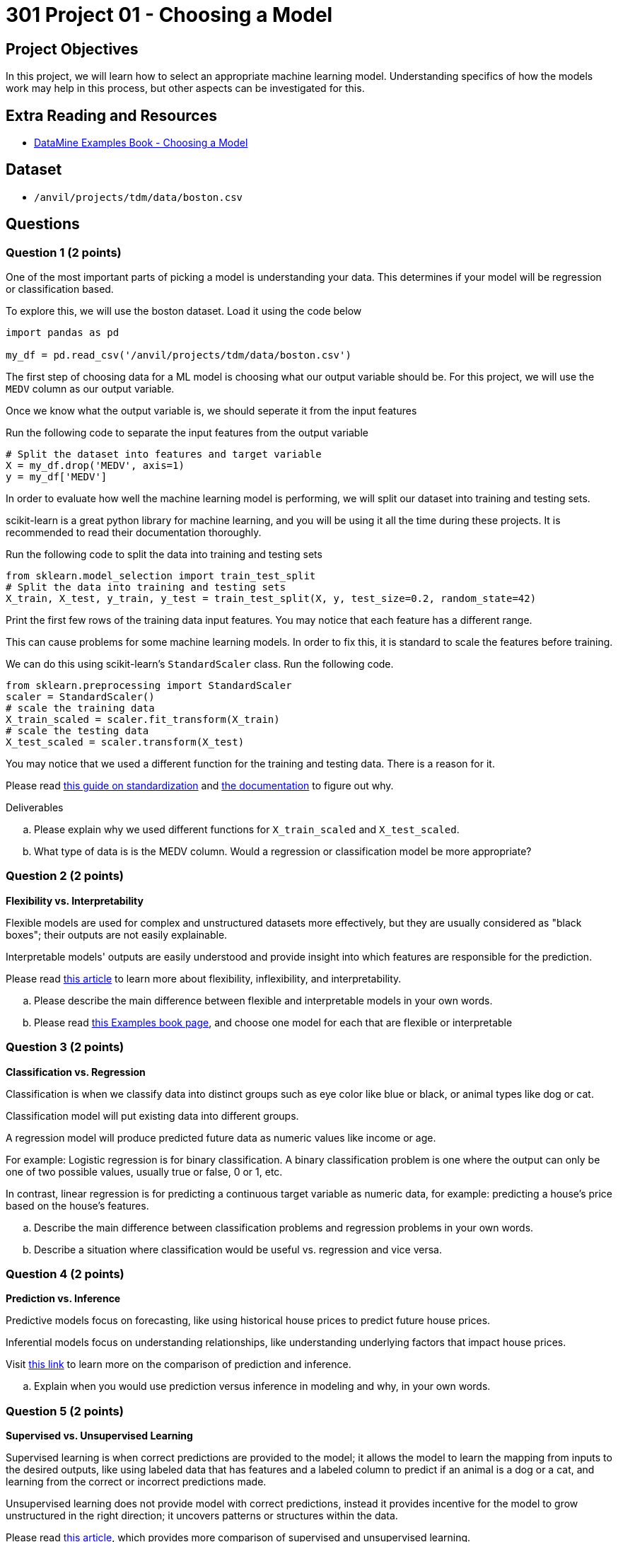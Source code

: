 = 301 Project 01 - Choosing a Model

== Project Objectives

In this project, we will learn how to select an appropriate machine learning model. Understanding specifics of how the models work may help in this process, but other aspects can be investigated for this. 

== Extra Reading and Resources

- https://the-examples-book.com/starter-guides/data-science/data-modeling/choosing-model/[DataMine Examples Book - Choosing a Model]

== Dataset
- `/anvil/projects/tdm/data/boston.csv`

== Questions


=== Question 1 (2 points)

One of the most important parts of picking a model is understanding your data. This determines if your model will be regression or classification based.

To explore this, we will use the boston dataset. Load it using the code below

[source,python]
----
import pandas as pd
 
my_df = pd.read_csv('/anvil/projects/tdm/data/boston.csv')
----

The first step of choosing data for a ML model is choosing what our output variable should be.
For this project, we will use the `MEDV` column as our output variable.

Once we know what the output variable is, we should seperate it from the input features

Run the following code to separate the input features from the output variable
[source,python]
----
# Split the dataset into features and target variable
X = my_df.drop('MEDV', axis=1)   
y = my_df['MEDV']
----

In order to evaluate how well the machine learning model is performing, we will split our dataset into training and testing sets.

scikit-learn is a great python library for machine learning, and you will be using it all the time during these projects. It is recommended to read their documentation thoroughly.

Run the following code to split the data into training and testing sets
[source,python]
----
from sklearn.model_selection import train_test_split
# Split the data into training and testing sets
X_train, X_test, y_train, y_test = train_test_split(X, y, test_size=0.2, random_state=42)
----

Print the first few rows of the training data input features. You may notice that each feature has a different range.

This can cause problems for some machine learning models. In order to fix this, it is standard to scale the features before training.

We can do this using scikit-learn's `StandardScaler` class. Run the following code.
[source,python]
----
from sklearn.preprocessing import StandardScaler
scaler = StandardScaler()
# scale the training data
X_train_scaled = scaler.fit_transform(X_train)
# scale the testing data
X_test_scaled = scaler.transform(X_test)
----

You may notice that we used a different function for the training and testing data. There is a reason for it. 

Please read https://scikit-learn.org/stable/modules/preprocessing.html#standardization-or-mean-removal-and-variance-scaling[this guide on standardization] and https://scikit-learn.org/stable/modules/generated/sklearn.preprocessing.StandardScaler.html#sklearn.preprocessing.StandardScaler.fit_transform[the documentation] to figure out why.

Deliverables

.. Please explain why we used different functions for `X_train_scaled` and `X_test_scaled`.
.. What type of data is is the MEDV column. Would a regression or classification model be more appropriate?


=== Question 2 (2 points)

**Flexibility vs. Interpretability**

Flexible models are used for complex and unstructured datasets more effectively, but they are usually considered as "black boxes"; their outputs are not easily explainable.

Interpretable models' outputs are easily understood and provide insight into which features are responsible for the prediction.

Please read https://www.baeldung.com/cs/ml-flexible-and-inflexible-models[this article] to learn more about flexibility, inflexibility, and interpretability.  
 
.. Please describe the main difference between flexible and interpretable models in your own words.
.. Please read https://the-examples-book.com/starter-guides/data-science/data-modeling/choosing-model/flexibility-interpret[this Examples book page], and choose one model for each that are flexible or interpretable

 


=== Question 3 (2 points)


**Classification vs. Regression**

Classification is when we classify data into distinct groups such as eye color like blue or black, or animal types like dog or cat.

Classification model will put existing data into different groups.

A regression model will produce predicted future data as numeric values like income or age.

For example: Logistic regression is for binary classification. A binary classification problem is one where the output can only be one of two possible values, usually true or false, 0 or 1, etc.

In contrast, linear regression is for predicting a continuous target variable as numeric data, for example: predicting a house's price based on the house's features.


.. Describe the main difference between classification problems and regression problems in your own words.
.. Describe a situation where classification would be useful vs. regression and vice versa.
  


=== Question 4 (2 points)


**Prediction vs. Inference**

Predictive models focus on forecasting, like using historical house prices to predict future house prices.

Inferential models focus on understanding relationships, like understanding underlying factors that impact house prices.

Visit https://www.datascienceblog.net/post/commentary/inference-vs-prediction/[this link] to learn more on the comparison of prediction and inference.

 
.. Explain when you would use prediction versus inference in modeling and why, in your own words.



=== Question 5 (2 points)


**Supervised vs. Unsupervised Learning**

Supervised learning is when correct predictions are provided to the model; it allows the model to learn the mapping from inputs to the desired outputs, like using labeled data that has features and a labeled column to predict if an animal is a dog or a cat, and learning from the correct or incorrect predictions made.

Unsupervised learning does not provide model with correct predictions, instead it provides incentive for the model to grow unstructured in the right direction; it uncovers patterns or structures within the data.

Please read https://domino.ai/blog/supervised-vs-unsupervised-learning[this article], which provides more comparison of supervised and unsupervised learning.


**Parameterization vs. Non-Parameterization**

Parameterization involves assigning parameters (starting values) to develop a function.

Non-Parameterization uses the data itself to derive the function parameters instead of predefined parameters.

Please read https://www.geeksforgeeks.org/difference-between-parametric-and-non-parametric-methods/[this article] for an in-depth look at the concepts of parameterization and non-parameterization.

.. Use your own words to explain the difference between supervised and unsupervised learning with simple examples.
.. Use your own words to describe the difference between Parametric models and non-parametric models.


Project 01 Assignment Checklist
====
* Jupyter Lab notebook with your code, comments, and output for the assignment
    ** `firstname-lastname-project01.ipynb` 

* Submit files through Gradescope
====

[WARNING]
====
_Please_ make sure to double-check that your submission is complete and contains all of your code and output before submitting. If you have a spotty internet connection, it is recommended to download your submission after submitting it to ensure what you _think_ you submitted is what you _actually_ submitted.

In addition, please review our https://the-examples-book.com/projects/submissions[submission guidelines] before submitting your project.
====
